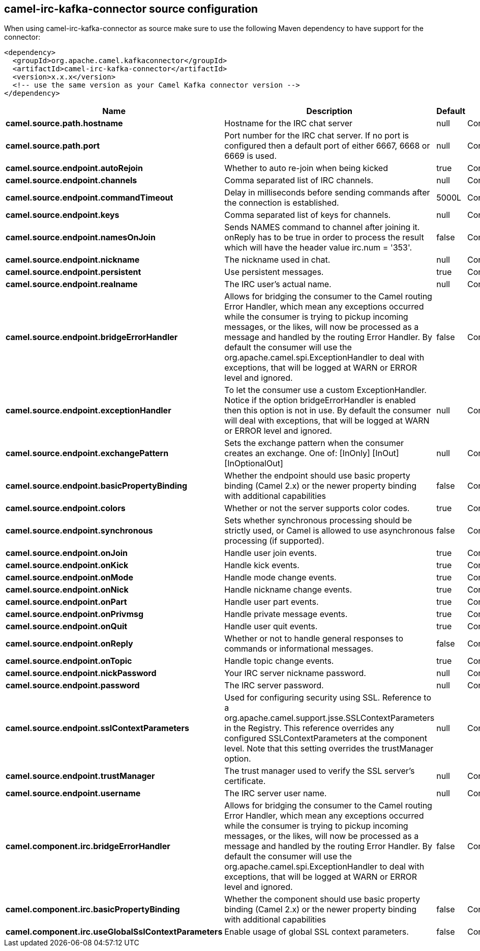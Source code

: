 // kafka-connector options: START
[[camel-irc-kafka-connector-source]]
== camel-irc-kafka-connector source configuration

When using camel-irc-kafka-connector as source make sure to use the following Maven dependency to have support for the connector:

[source,xml]
----
<dependency>
  <groupId>org.apache.camel.kafkaconnector</groupId>
  <artifactId>camel-irc-kafka-connector</artifactId>
  <version>x.x.x</version>
  <!-- use the same version as your Camel Kafka connector version -->
</dependency>
----


[width="100%",cols="2,5,^1,2",options="header"]
|===
| Name | Description | Default | Priority
| *camel.source.path.hostname* | Hostname for the IRC chat server | null | ConfigDef.Importance.HIGH
| *camel.source.path.port* | Port number for the IRC chat server. If no port is configured then a default port of either 6667, 6668 or 6669 is used. | null | ConfigDef.Importance.MEDIUM
| *camel.source.endpoint.autoRejoin* | Whether to auto re-join when being kicked | true | ConfigDef.Importance.MEDIUM
| *camel.source.endpoint.channels* | Comma separated list of IRC channels. | null | ConfigDef.Importance.MEDIUM
| *camel.source.endpoint.commandTimeout* | Delay in milliseconds before sending commands after the connection is established. | 5000L | ConfigDef.Importance.MEDIUM
| *camel.source.endpoint.keys* | Comma separated list of keys for channels. | null | ConfigDef.Importance.MEDIUM
| *camel.source.endpoint.namesOnJoin* | Sends NAMES command to channel after joining it. onReply has to be true in order to process the result which will have the header value irc.num = '353'. | false | ConfigDef.Importance.MEDIUM
| *camel.source.endpoint.nickname* | The nickname used in chat. | null | ConfigDef.Importance.MEDIUM
| *camel.source.endpoint.persistent* | Use persistent messages. | true | ConfigDef.Importance.LOW
| *camel.source.endpoint.realname* | The IRC user's actual name. | null | ConfigDef.Importance.MEDIUM
| *camel.source.endpoint.bridgeErrorHandler* | Allows for bridging the consumer to the Camel routing Error Handler, which mean any exceptions occurred while the consumer is trying to pickup incoming messages, or the likes, will now be processed as a message and handled by the routing Error Handler. By default the consumer will use the org.apache.camel.spi.ExceptionHandler to deal with exceptions, that will be logged at WARN or ERROR level and ignored. | false | ConfigDef.Importance.MEDIUM
| *camel.source.endpoint.exceptionHandler* | To let the consumer use a custom ExceptionHandler. Notice if the option bridgeErrorHandler is enabled then this option is not in use. By default the consumer will deal with exceptions, that will be logged at WARN or ERROR level and ignored. | null | ConfigDef.Importance.MEDIUM
| *camel.source.endpoint.exchangePattern* | Sets the exchange pattern when the consumer creates an exchange. One of: [InOnly] [InOut] [InOptionalOut] | null | ConfigDef.Importance.MEDIUM
| *camel.source.endpoint.basicPropertyBinding* | Whether the endpoint should use basic property binding (Camel 2.x) or the newer property binding with additional capabilities | false | ConfigDef.Importance.MEDIUM
| *camel.source.endpoint.colors* | Whether or not the server supports color codes. | true | ConfigDef.Importance.MEDIUM
| *camel.source.endpoint.synchronous* | Sets whether synchronous processing should be strictly used, or Camel is allowed to use asynchronous processing (if supported). | false | ConfigDef.Importance.MEDIUM
| *camel.source.endpoint.onJoin* | Handle user join events. | true | ConfigDef.Importance.MEDIUM
| *camel.source.endpoint.onKick* | Handle kick events. | true | ConfigDef.Importance.MEDIUM
| *camel.source.endpoint.onMode* | Handle mode change events. | true | ConfigDef.Importance.MEDIUM
| *camel.source.endpoint.onNick* | Handle nickname change events. | true | ConfigDef.Importance.MEDIUM
| *camel.source.endpoint.onPart* | Handle user part events. | true | ConfigDef.Importance.MEDIUM
| *camel.source.endpoint.onPrivmsg* | Handle private message events. | true | ConfigDef.Importance.MEDIUM
| *camel.source.endpoint.onQuit* | Handle user quit events. | true | ConfigDef.Importance.MEDIUM
| *camel.source.endpoint.onReply* | Whether or not to handle general responses to commands or informational messages. | false | ConfigDef.Importance.MEDIUM
| *camel.source.endpoint.onTopic* | Handle topic change events. | true | ConfigDef.Importance.MEDIUM
| *camel.source.endpoint.nickPassword* | Your IRC server nickname password. | null | ConfigDef.Importance.MEDIUM
| *camel.source.endpoint.password* | The IRC server password. | null | ConfigDef.Importance.MEDIUM
| *camel.source.endpoint.sslContextParameters* | Used for configuring security using SSL. Reference to a org.apache.camel.support.jsse.SSLContextParameters in the Registry. This reference overrides any configured SSLContextParameters at the component level. Note that this setting overrides the trustManager option. | null | ConfigDef.Importance.MEDIUM
| *camel.source.endpoint.trustManager* | The trust manager used to verify the SSL server's certificate. | null | ConfigDef.Importance.MEDIUM
| *camel.source.endpoint.username* | The IRC server user name. | null | ConfigDef.Importance.MEDIUM
| *camel.component.irc.bridgeErrorHandler* | Allows for bridging the consumer to the Camel routing Error Handler, which mean any exceptions occurred while the consumer is trying to pickup incoming messages, or the likes, will now be processed as a message and handled by the routing Error Handler. By default the consumer will use the org.apache.camel.spi.ExceptionHandler to deal with exceptions, that will be logged at WARN or ERROR level and ignored. | false | ConfigDef.Importance.MEDIUM
| *camel.component.irc.basicPropertyBinding* | Whether the component should use basic property binding (Camel 2.x) or the newer property binding with additional capabilities | false | ConfigDef.Importance.MEDIUM
| *camel.component.irc.useGlobalSslContextParameters* | Enable usage of global SSL context parameters. | false | ConfigDef.Importance.MEDIUM
|===
// kafka-connector options: END
